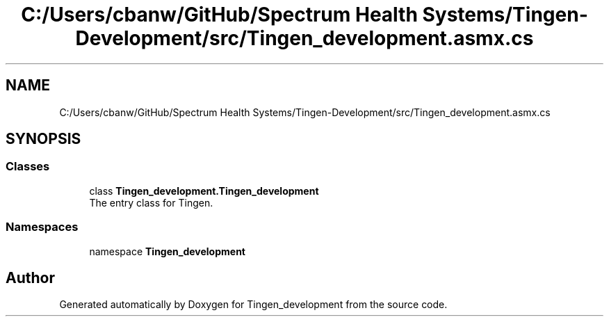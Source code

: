 .TH "C:/Users/cbanw/GitHub/Spectrum Health Systems/Tingen-Development/src/Tingen_development.asmx.cs" 3 "Tingen_development" \" -*- nroff -*-
.ad l
.nh
.SH NAME
C:/Users/cbanw/GitHub/Spectrum Health Systems/Tingen-Development/src/Tingen_development.asmx.cs
.SH SYNOPSIS
.br
.PP
.SS "Classes"

.in +1c
.ti -1c
.RI "class \fBTingen_development\&.Tingen_development\fP"
.br
.RI "The entry class for Tingen\&. "
.in -1c
.SS "Namespaces"

.in +1c
.ti -1c
.RI "namespace \fBTingen_development\fP"
.br
.in -1c
.SH "Author"
.PP 
Generated automatically by Doxygen for Tingen_development from the source code\&.

